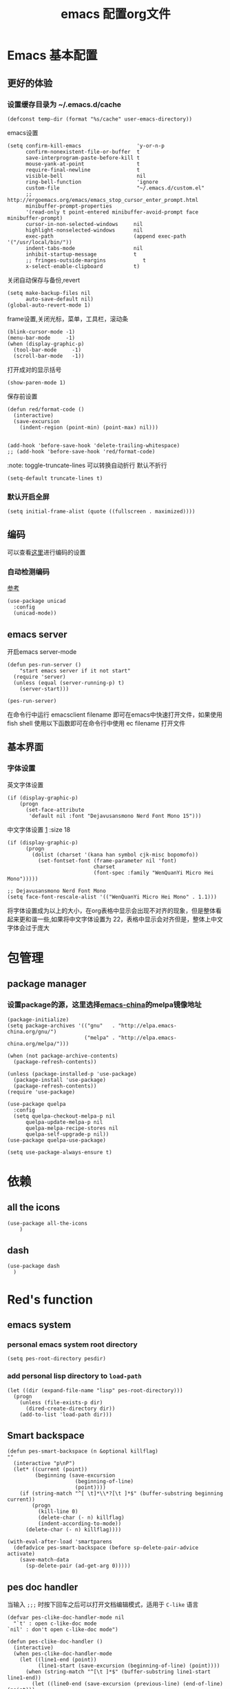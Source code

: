 
#+title: emacs 配置org文件
#+STARTUP: fold
#+STARTUP: hideblocks
#+PROPERTY:    header-args:elisp  :tangle ~/.emacs.d/lisp/dotemacs.el
# interesting ibuffer straight

* Emacs 基本配置
** 更好的体验
*** 设置缓存目录为 ~/.emacs.d/cache
#+begin_src elisp
  (defconst temp-dir (format "%s/cache" user-emacs-directory))
#+end_src
emacs设置
#+begin_src elisp
  (setq confirm-kill-emacs                  'y-or-n-p
        confirm-nonexistent-file-or-buffer  t
        save-interprogram-paste-before-kill t
        mouse-yank-at-point                 t
        require-final-newline               t
        visible-bell                        nil
        ring-bell-function                  'ignore
        custom-file                         "~/.emacs.d/custom.el"
        ;; http://ergoemacs.org/emacs/emacs_stop_cursor_enter_prompt.html
        minibuffer-prompt-properties
        '(read-only t point-entered minibuffer-avoid-prompt face minibuffer-prompt)
        cursor-in-non-selected-windows     nil
        highlight-nonselected-windows      nil
        exec-path                          (append exec-path '("/usr/local/bin/"))
        indent-tabs-mode                   nil
        inhibit-startup-message            t
        ;; fringes-outside-margins            t
        x-select-enable-clipboard          t)
#+end_src
关闭自动保存与备份,revert
#+begin_src elisp
  (setq make-backup-files nil
        auto-save-default nil)
  (global-auto-revert-mode 1)
#+end_src
frame设置,关闭光标，菜单，工具栏，滚动条
#+begin_src elisp
  (blink-cursor-mode -1)
  (menu-bar-mode     -1)
  (when (display-graphic-p)
    (tool-bar-mode     -1)
    (scroll-bar-mode   -1))
#+end_src
打开成对的显示括号
#+begin_src elisp
  (show-paren-mode 1)
#+end_src
保存前设置
#+begin_src elisp
  (defun red/format-code ()
    (interactive)
    (save-excursion
      (indent-region (point-min) (point-max) nil)))


  (add-hook 'before-save-hook 'delete-trailing-whitespace)
  ;; (add-hook 'before-save-hook 'red/format-code)
#+end_src
:note: toggle-truncate-lines 可以转换自动折行 默认不折行
#+begin_src elisp
  (setq-default truncate-lines t)
#+end_src

*** 默认开启全屏
#+begin_src elisp
  (setq initial-frame-alist (quote ((fullscreen . maximized))))
#+end_src

** 编码
可以查看[[https://github.com/hick/emacs-chinese][这里]]进行编码的设置
*** 自动检测编码
[[https://www.cnblogs.com/codeblock/p/4742110.html][参考]]
#+begin_src elisp
  (use-package unicad
    :config
    (unicad-mode))
#+end_src
*** COMMENT unix
#+begin_src elisp
  (unless (string-equal system-type "windows-nt")
    (set-charset-priority 'unicode)
    (setq locale-coding-system   'utf-8)
    (set-terminal-coding-system  'utf-8)
    (set-keyboard-coding-system  'utf-8)
    (set-selection-coding-system 'utf-8)
    (prefer-coding-system        'utf-8)
    (setq default-process-coding-system '(utf-8-unix . utf-8-unix)))
#+end_src

*** COMMENT windows
[[https://www.zhihu.com/question/35148860][中文粘贴乱码解决]]
[[https://blog.csdn.net/weixin_33961829/article/details/94032759][中文路径识别解决]]
#+begin_src elisp
  (when (string-equal system-type "windows-nt")
    ;; 解决 windows 下粘贴乱码
    (set-next-selection-coding-system	'utf-16-le)
    (set-selection-coding-system		'utf-16-le)
    (set-clipboard-coding-system		'utf-16-le)
    ;; 解决 windows 下中文路径无法识别
    (setq file-name-coding-system		'gbk)
    (prefer-coding-system			'gb18030)
    (prefer-coding-system			'utf-8))
#+end_src

** emacs server
开启emacs server-mode
#+begin_src elisp
  (defun pes-run-server ()
      "start emacs server if it not start"
    (require 'server)
    (unless (equal (server-running-p) t)
      (server-start)))

  (pes-run-server)
#+end_src

在命令行中运行 emacsclient filename 即可在emacs中快速打开文件，如果使用fish shell 使用以下函数即可在命令行中使用 ec filename 打开文件

** 基本界面
*** 字体设置
英文字体设置
#+begin_src elisp
  (if (display-graphic-p)
      (progn
        (set-face-attribute
         'default nil :font "Dejavusansmono Nerd Font Mono 15")))
#+end_src
中文字体设置 [[http://baohaojun.github.io/perfect-emacs-chinese-font.html][1]] :size 18
#+begin_src elisp
  (if (display-graphic-p)
        (progn
          (dolist (charset '(kana han symbol cjk-misc bopomofo))
            (set-fontset-font (frame-parameter nil 'font)
                              charset
                              (font-spec :family "WenQuanYi Micro Hei Mono")))))

  ;; Dejavusansmono Nerd Font Mono
  (setq face-font-rescale-alist '(("WenQuanYi Micro Hei Mono" . 1.1)))
#+end_src
将字体设置成为以上的大小，在org表格中显示会出现不对齐的现象，但是整体看起来更和谐一些,如果将中文字体设置为 22，表格中显示会对齐但是，整体上中文字体会过于庞大

*** COMMENT margins
#+begin_src elisp
  (when (display-graphic-p)
    (fringe-mode '(0 . 8)))

  ;; (defun pes-margin-add ()
  ;;   ""
  ;;   (unless (bound-and-true-p linum-mode)
  ;;     (set-window-margins (car (get-buffer-window-list (current-buffer) nil t)) 5)))

  ;; (pes-margin-add)

  ;; (add-hook 'window-configuration-change-hook
  ;;           #'(lambda ()
  ;;               (unless (or (string-match "company-box" (buffer-name))
  ;;                           (string-match "Ilist" (buffer-name))
  ;;                           (if (and (featurep writeroom-mode)
  ;;                                    writeroom-mode)
  ;;                               t)
  ;;                           )
  ;;                 (pes-margin-add))))

  (setq-default left-margin-width 5)
  (set-window-buffer nil (current-buffer))
#+end_src

* 包管理
** COMMENT ca
#+begin_src elisp
  (when (string-equal system-type "windows-nt")
    (setq windows-emacs-install "d:/emacs/")
    (setq ssl-trustfiles (list "ssl/cret.pem"
                               "ssl/openssl.cnf"
                               "ssl/certs/ca-bundle.crt"
                               "ssl/certs/ca-bundle.trust.crt"
                               "etc/pki/ca-trust/extracted/openssl/ca-bundle.trust.crt"
                               "etc/pki/ca-trust/extracted/pem/email-ca-bundle.pem"
                               "etc/pki/ca-trust/extracted/pem/objsign-ca-bundle.pem"
                               "etc/pki/ca-trust/extracted/pem/tls-ca-bundle.pem"))
    (setq gnutls-trustfiles nil)
    (mapc (lambda (crt)
            (add-to-list 'gnutls-trustfiles (concat windows-emacs-install crt)))
          ssl-trustfiles))
#+end_src
** package manager
*** 设置package的源，这里选择[[https://elpa.emacs-china.org][emacs-china]]的melpa镜像地址
#+begin_src elisp
  (package-initialize)
  (setq package-archives '(("gnu"   . "http://elpa.emacs-china.org/gnu/")
                           ("melpa" . "http://elpa.emacs-china.org/melpa/")))

  (when (not package-archive-contents)
    (package-refresh-contents))

  (unless (package-installed-p 'use-package)
    (package-install 'use-package)
    (package-refresh-contents))
  (require 'use-package)

  (use-package quelpa
    :config
    (setq quelpa-checkout-melpa-p nil
        quelpa-update-melpa-p nil
        quelpa-melpa-recipe-stores nil
        quelpa-self-upgrade-p nil))
  (use-package quelpa-use-package)

  (setq use-package-always-ensure t)
#+end_src
*** COMMENT 使用 straight [[https://www.ioiox.com/archives/62.html][1]]
- github...content 无法访问
  修改 host 文件
  linux: /etc/host
  windows: C:\Windows\System32\drivers\etc\hosts

  添加 199.232.4.133 raw.githubusercontent.com
#+begin_src elisp
  (defvar bootstrap-version)
  (let ((bootstrap-file
	 (expand-file-name "straight/repos/straight.el/bootstrap.el" user-emacs-directory))
	(bootstrap-version 5))
    (unless (file-exists-p bootstrap-file)
      (with-current-buffer
	  (url-retrieve-synchronously
	   "https://raw.githubusercontent.com/raxod502/straight.el/develop/install.el"
	   'silent 'inhibit-cookies)
	(goto-char (point-max))
	(eval-print-last-sexp)))
    (load bootstrap-file nil 'nomessage))

  (straight-use-package 'el-patch)

  (straight-use-package 'use-package)

  (setq straight-vc-git-default-clone-depth 1
	straight-enable-use-package-integration nil)
	;; package-enable-at-startup n)
#+end_src

* 依赖
** all the icons
#+begin_src elisp
  (use-package all-the-icons
      )
#+end_src
** dash
#+BEGIN_SRC elisp
  (use-package dash
    )
#+END_SRC

* Red's function
** emacs system
*** personal emacs system root directory
#+begin_src elisp :var pesdir=(file-name-directory (buffer-file-name))
  (setq pes-root-directory pesdir)
#+end_src

*** add personal lisp directory to =load-path=
#+begin_src elisp
  (let ((dir (expand-file-name "lisp" pes-root-directory)))
    (progn
      (unless (file-exists-p dir)
        (dired-create-directory dir))
      (add-to-list 'load-path dir)))
#+end_src

** Smart backspace
#+begin_src elisp
  (defun pes-smart-backspace (n &optional killflag)
  ""
    (interactive "p\nP")
    (let* ((current (point))
           (beginning (save-excursion
                        (beginning-of-line)
                        (point))))
      (if (string-match "^[ \t]*\\*?[\t ]*$" (buffer-substring beginning current))
          (progn
            (kill-line 0)
            (delete-char (- n) killflag)
            (indent-according-to-mode))
        (delete-char (- n) killflag))))

  (with-eval-after-load 'smartparens
    (defadvice pes-smart-backspace (before sp-delete-pair-advice activate)
      (save-match-data
        (sp-delete-pair (ad-get-arg 0)))))
#+end_src

** pes doc handler

当输入 =;;;= 时按下回车之后可以打开文档编辑模式，适用于 =C-like= 语言
#+begin_src elisp
  (defvar pes-clike-doc-handler-mode nil
    "`t' : open c-like-doc mode
  `nil' : don't open c-like-doc mode")

  (defun pes-clike-doc-handler ()
    (interactive)
    (when pes-clike-doc-handler-mode
      (let ((line1-end (point))
            (line1-start (save-excursion (beginning-of-line) (point))))
        (when (string-match "^[\t ]*$" (buffer-substring line1-start line1-end))
          (let ((line0-end (save-excursion (previous-line) (end-of-line) (point)))
                (line0-start (save-excursion (previous-line) (beginning-of-line) (point)))
                (line2-end (save-excursion (next-line) (end-of-line) (point)))
                (line2-start (save-excursion (next-line) (beginning-of-line) (point))))
            (when (and
                   (string-match "^[\t ]*/?\\*" (buffer-substring line0-start line0-end))
                   (string-match "^[\t ]*\\**/?" (buffer-substring line2-start line2-end)))
              (insert "* ")
              (indent-according-to-mode)))))))

  (add-hook 'post-self-insert-hook #'pes-clike-doc-handler)
#+end_src

** pes css handler

自动添加分隔符，在 =CSS-mode=

#+begin_src elisp
  (defvar pes-css-after-ccfh-switch nil
    "doc string")

  (defconst pes-css-att-line-regex "^[0-9 \ta-zA-Z\\-]*:[0-9 \ta-zA-Z\\-]*$"
    "css attribute line regular expression after ret")

  (defconst pes-css-newline-regex "^[ \t]*;$"
    "css new line regex")

  (defun pes-search-get-point (func char-string &optional switch)
    "use `fun' to search `char-string' ,
  `func': `search-backward' or `search-forward'
  return the char-string point if `point' change
  return nil if `point' not change or search faile"
    (let* ((point-init (point))
           (point-char (save-excursion (apply func (list char-string nil t 1))
                                       (point)))
           (point-l (if (or (not (equal point-init point-char)) switch) point-char nil)))
      point-l))

  (defun pes-css-add-end-mark()
    "add `;' when insert `:' in css mode"
    (when pes-css-after-ccfh-switch
      (let* ((line-begin (save-excursion (beginning-of-line) (point)))
             (line-end (save-excursion (end-of-line) (point)))
             (delimiter-backward-} (pes-search-get-point #'search-backward "}"))
             (delimiter-backward-{ (pes-search-get-point #'search-backward "{"))
             (delimiter-forward-} (pes-search-get-point #'search-forward "}"))
             (delimiter-forward-{ (pes-search-get-point #'search-forward "{"))
             (result (cond
                      ((or
                        ;; condition 1: { | }
                        (and (not delimiter-backward-}) (not delimiter-forward-{)
                             delimiter-backward-{ delimiter-forward-}
                             (> delimiter-forward-} delimiter-backward-{))
                        ;; condition 2: } { | }
                        (and (not delimiter-forward-{)
                             delimiter-backward-} delimiter-backward-{ delimiter-forward-}
                             (> delimiter-backward-{ delimiter-backward-})
                             (> delimiter-forward-} delimiter-backward-{))
                        ;; condition 3: { | } {
                        (and (not delimiter-backward-})
                             delimiter-backward-{ delimiter-forward-} delimiter-forward-{
                             (> delimiter-forward-} delimiter-backward-{)
                             (> delimiter-forward-{ delimiter-forward-}))
                        ;; condition 4: } { | } {
                        (and delimiter-backward-{ delimiter-backward-}
                             delimiter-forward-{ delimiter-forward-}
                             (> delimiter-backward-{ delimiter-backward-})
                             (> delimiter-forward-} delimiter-backward-{)
                             (> delimiter-forward-{ delimiter-forward-})))
                       t)
                      (t nil))))
        (when (and result
                   (string-match pes-css-att-line-regex
                                 (buffer-substring line-begin line-end)))
          (insert ";")
          (backward-char)))))

  (defun pes-css-after-ret ()
    "start point `:|;'
  normal after ret `:\n;' in two line;
  after this function `:;\n'"
    (when pes-css-after-ccfh-switch
      ;;bk: back lo:local l: line s:start e:end m:match
      (let* ((bk-l-s (save-excursion (previous-line) (beginning-of-line) (point)))
             (bk-l-e (save-excursion (previous-line) (end-of-line) (point)))
             (lo-l-s (save-excursion (beginning-of-line) (point)))
             (lo-l-e (save-excursion (end-of-line) (point)))
             (bk-l-ma (string-match pes-css-att-line-regex
                                    (buffer-substring bk-l-s bk-l-e)))
             (lo-l-ma (string-match pes-css-newline-regex
                                    (buffer-substring lo-l-s lo-l-e))))
        (when (and bk-l-ma lo-l-ma)
          (pes-smart-backspace 1)
          (end-of-line)
          (newline)
          (indent-according-to-mode)))))

  (defun pes-css-insert-handler ()
    ""
    (interactive)
    (pes-css-add-end-mark)
    (pes-css-after-ret))

  (add-hook 'post-self-insert-hook #'pes-css-insert-handler)
#+end_src

** pes handler config
#+begin_src elisp
  (defun pes-add-clike-doc-handler (mode)
    ""
    (add-hook mode
              #'(lambda ()
                  (set (make-local-variable 'pes-clike-doc-handler-mode) t))))

  (with-eval-after-load 'cc-mode
    (pes-add-clike-doc-handler 'c-mode-hook))

  (with-eval-after-load 'css-mode
    (pes-add-clike-doc-handler 'css-mode-hook))

  (with-eval-after-load 'js
    (pes-add-clike-doc-handler 'js-mode-hook))


#+end_src

** pes mode line icon
#+BEGIN_SRC elisp
  ;; (mapc #'(lambda (x)
  ;;           (message x))
  ;;       load-path)
  ;; (require 'dash nil t)

  (defvar pes-mode-line-icon-atts
    '((emacs-lisp-mode . (:height .7 :v-adjust .01))
      (lisp-interaction-mode . (:height .8))
      (c-mode . (:height .9 :v-adjust .02))
      (js-mode . (:height .9 :v-adjust .02))
      (web-mode . (:height .9 :v-adjust .02))
      (css-mode . (:height .9 :v-adjust .02))
      (ruby-mode . (:height .9))
      (org-mode . (:height .8 :v-adjust .01))
      (special-mode . (:height 0.8 :v-adjust .01))
      (help-mode . (:height 0.9 :v-adjust 0.1))
      (messages-buffer-mode . (:height 0.7 :v-adjust .01))
      (inferior-emacs-lisp-mode . (:height .9 :v-adjust .01))
      (fundamental-mode . (:height .8))))

  (defvar pes-mode-line-icon-ignore
    '(help-mode messages-buffer-mode Custom-mode org-agenda-mode ibuffer-mode dired-mode))

  (defun pes-mode-line-icon-get-attrs-by-mode ()
    (let* ((mode major-mode))
      (cdr (assoc mode pes-mode-line-icon-atts))))

  (defun pes-mode-line-icon-ignore-p ()
    (let ((sta (member major-mode pes-mode-line-icon-ignore)))
      (if sta
          t
        nil)))

  ;; (defun pes-mode-line-icon-get-icon ()
  ;;   (if (not (pes-mode-line-icon-ignore-p))
  ;;       (let* ((attributes (pes-mode-line-icon-get-attrs-by-mode))
  ;;              (attributes-f (cons (file-name-nondirectory (buffer-name))
  ;;                                  attributes))
  ;;              (attributes-m (cons major-mode attributes)))
  ;;         (if (and (buffer-file-name)
  ;;                  (all-the-icons-auto-mode-match?))
  ;;             (apply #'all-the-icons-icon-for-file
  ;;                    attributes-f)
  ;;           (apply #'all-the-icons-icon-for-mode
  ;;                  attributes-m)))
  ;;     (format "")))

  (defun pes-mode-line-icon-get-icon ()
    (if (not (pes-mode-line-icon-ignore-p))
        (let* ((attributes (pes-mode-line-icon-get-attrs-by-mode))
               (attributes-m (cons major-mode attributes)))
          (apply #'all-the-icons-icon-for-mode
                 attributes-m))
      (format "")))
#+END_SRC
** pes window windows exchange left <-> right
#+BEGIN_SRC elisp
  (require 'windmove)

  (defun pes-exchange-windows ()
    "Swap the current buffer and the buffer on the right of the split.
  If there is no split, ie now window on the right of the current
  one, an error is signaled."
    (interactive)
    (let* ((other-win-p (or (windmove-find-other-window 'right)
                            (windmove-find-other-window 'left)))
           (other-win
            (if (null other-win-p)
                nil
              (windmove-find-other-window
               (if (eq
                    (window-buffer (windmove-find-other-window 'right))
                    (window-buffer))
                   'left
                 'right))))
           (buf-this-buf (window-buffer (selected-window))))
      (if (null other-win)
          (error "No window split")
        (set-window-buffer (selected-window) (window-buffer other-win))
        (set-window-buffer other-win buf-this-buf)
        (select-window (selected-window)))))

  (global-set-key (kbd "C-x x") 'pes-exchange-windows)
#+END_SRC

** COMMENT Smart enter
作用于 c-like 代码中的函数
对成对的大括号，回车后自动增加新的一行并且缩进
#+begin_src elisp

  (defun pes-char-to-string (ch)
    (when (not (null ch))
      (char-to-string ch)))

  (defun pes-smart-enter (&optional arg interactive)
    (interactive "*P\np")
    (let ((point-b (pes-char-to-string (char-before (point))))
          (point-a (pes-char-to-string (char-after (point)))))
      (newline arg interactive)
      ;; (indent-according-to-mode)
      (when (and (string-equal point-b "{")
                 (string-equal point-a "}"))
        (search-backward "{")
        (end-of-line)
        (newline arg interactive)
        (indent-according-to-mode)
        )))
#+end_src

** read only mode                                                :bulid:in:
在浏览 =package 文件时= 打开 =view-mode=
just a library
#+begin_src elisp
  (defvar pes-autoro-path-regexp
    nil
    "打开只读模式文件路径或文件名的 regexp")

  (defun pes-autoro-filename-match (matcher)
    " `match' 是否在 `pes-autoro-path-regexp' 包含的范围"
    (when (and matcher
               pes-autoro-path-regexp
               (listp pes-autoro-path-regexp))
      (catch 'result
        (mapcar (lambda (element)
                  (let ((regexp element))
                    (when (string-match-p regexp matcher)
                      (throw 'result t))))
                pes-autoro-path-regexp)
        nil)
      ))

  (defun pes-autoro-func ()
    "自动打开 `read-only-mode' 的函数
  如果打开文件全部路径可以被 `pes-autoro-path-regexp' 匹配则打开 `read-only-mode'"
    (when (pes-autoro-filename-match buffer-file-name)
      (view-mode t)))
#+end_src

conf
#+begin_src elisp
  (setq pes-autoro-path-regexp
        '("elpa/"
          "share/emacs/"))
  (add-hook 'after-init-hook #'(lambda ()
                                 (add-hook 'find-file-hook #'pes-autoro-func)))

#+end_src

* view
** 主题设置
*** zenburn theme
#+begin_src elisp
  (use-package zenburn-theme

    :config
    ;;(setq zenburn-use-variable-pitch t)
    (setq zenburn-scale-org-headlines t)
    (setq zenburn-scale-outline-headlines t)
    (load-theme 'zenburn t))
#+end_src
*** COMMENT gruvbox theme
#+begin_src elisp
  (use-package gruvbox-theme
    :config
    (load-theme 'gruvbox-light-hard t))
#+end_src

** mode line
*** default modeline
#+begin_src elisp
  (defface mode-lien-default-face
    '((((class color) (background light)) :foreground "light gray")
      (((class color) (background  dark)) :foreground "dim gray"))
    "Face for secondary part in eshell git prompt theme `multiline`. e.g. separator, horizontal line, date."
    :group 'modeline-faces)

  (defun pes-set-mode-line-format ()
    (setq-default mode-line-format
                  (list "%e"
                        mode-line-frame-identification
                        ;; mode-line-buffer-identification
                        ;; mode-line-icon
                        ;; '(:eval (when (display-graphic-p)
                        ;;           (propertize (pes-mode-line-icon-get-icon))))

                        ;; buffer-name
                        ;; '(:eval (propertize "%b" 'face '((:foreground "#F09027" :weight bold))))
                        (propertize "%b" 'face '((:foreground "#F09027" :weight bold)))
                        ;;mode-line-position
                        ;; ((:propertize mode-line-percent-position )
                        ;;  (line-number-mode)) "dim gray"
                        ;; (propertize "%p" 'face `((:foreground ,(face-attribute 'highlight :background))))
                        (propertize " | " 'face 'mode-lien-default-face)
                        (propertize "%p" 'face 'mode-lien-default-face)
                        (propertize " | " 'face 'mode-lien-default-face)
                        (propertize "%l" 'face 'mode-lien-default-face)
                        " "
                        ;; '(vc-mode vc-mode)
                        '(:eval (let ((branch (when vc-mode
                                                (mapconcat 'concat (cdr (split-string vc-mode "[:-]")) "-"))))
                                  (when branch
                                    (concat (propertize "| " 'face 'mode-lien-default-face)
                                            branch
                                            " "))
                                  ))

                        '(:eval (let* ((sum 0)
                                       (sum (if (buffer-modified-p) (+ sum 1) sum))
                                       (sum (if buffer-read-only (+ sum 2) sum))
                                       (bms (propertize "Mod"
                                                        'face '((:inherit font-lock-warning-face
                                                                          :box (:line-width -1 :style released-button)))))
                                       (brs (propertize "RO"
                                                        'face '((:inherit font-lock-warning-face
                                                                          :box (:line-width 1 :style pressed-button))))))
                                  (cond
                                   ((= sum 1) (concat " [" bms "] "))
                                   ((= sum 2) (concat " [" brs "] "))
                                   ((= sum 3) (concat " [" bms "," brs "] "))
                                   (t ""))))
                        ;; mode-line-misc-info
                        )))
#+end_src

*** mini-modeline
#+begin_src elisp
  (use-package mini-modeline
    :quelpa (mini-modeline :repo "kiennq/emacs-mini-modeline" :fetcher github)
    :config
    (pes-set-mode-line-format)
    (setq mini-modeline-right-padding 1)
    (setq-default mini-modeline-r-format (pes-set-mode-line-format))
    ;; (setq mini-modeline-display-gui-line nil)
    ;; http://ergoemacs.org/emacs/elisp_define_face.html
    (face-spec-set
     'mini-modeline-mode-line
     ;; the value of below equal `mini-modeline-mode-line-inactive'
     '((((background light))
        :background "#dddddd" :height 0.1 :box nil)
       (t
        :background "#333333" :height 0.1 :box nil))
     'face-defface-spec)
    (mini-modeline-mode t))
#+end_src

** dimmer
#+begin_src elisp
  (use-package dimmer

    :config
    (dimmer-configure-which-key)
    (dimmer-configure-posframe)
    (dimmer-configure-org)
    (dimmer-configure-magit)
    (setq dimmer-fraction 0.5)
    (dimmer-mode t))
#+end_src

* 全局 packages 配置
*** 快捷键
| keyboard | command                |
|----------+------------------------|
| C-c g    | avy-goto-word-1        |
| C-=      | expand refion          |
| C-M-j    | output just you input  |
| C-c C-s  | mc/edit-line           |
| C->      | mc/mark-next-like-this |
| C->      | mc/previous-like-this  |
| C-c C->  | mc/mark-all-like-this  |
| C-q C-l  | page line              |
** avy
在org-mode 中有冲突
#+begin_src elisp
  (use-package avy

    :bind
    ("C-c g" . avy-goto-word-1))
#+end_src

** expand-refion
#+BEGIN_SRC elisp
  (use-package expand-region

    :bind
    ("C-=" . er/expand-region))
#+END_SRC

** multiple-cursors
在org-mode 中有冲突
#+BEGIN_SRC elisp
  (use-package multiple-cursors

    :bind
    ("C-c C-s" . mc/edit-lines)
    ("C->" . mc/mark-next-like-this)
    ("C-<" . mc/mark-previous-like-this)
    ("C-c C->" . mc/mark-all-like-this))
#+END_SRC

** package-break-lines
在help文档中看起来还不错
#+BEGIN_SRC elisp
  (use-package page-break-lines

    :config
    (global-page-break-lines-mode))
#+END_SRC

** recentf
#+BEGIN_SRC elisp
  (use-package recentf
    :config
    (setq recentf-exclude '("bookmarks"))
    (setq recentf-save-file (recentf-expand-file-name "~/.emacs.d/private/cache/recentf"))
    (recentf-mode 1))
#+END_SRC

** undo-tree
#+BEGIN_SRC elisp
  (use-package undo-tree

    :config
    ;; Remember undo history
    (setq
     undo-tree-auto-save-history nil
     undo-tree-history-directory-alist `(("." . ,(concat temp-dir "/undo/"))))
    (global-undo-tree-mode 1))
#+END_SRC

** comment-dwim-2
|-----+----------------|
| =M-;= | toggle comment |
|-----+----------------|
#+BEGIN_SRC elisp
  (use-package comment-dwim-2

    :config
    (global-set-key (kbd "M-;") 'comment-dwim-2)
    (setq cd2/region-command 'cd2/comment-or-uncomment-region)
    (setq comment-style 'multi-line))
#+END_SRC

** color-identifiers-mode
#+begin_src elisp
  (use-package color-identifiers-mode

    :config
    (add-hook 'after-init-hook #'color-identifiers-mode))
#+end_src

** youdao
#+begin_src elisp
  (use-package youdao-dictionary

    :config
    (global-set-key (kbd "C-c y") 'youdao-dictionary-search-at-point-tooltip))
#+end_src

** writeroom-mode
#+begin_src elisp
  (use-package writeroom-mode
    :config
    (setq writeroom-fullscreen-effect 'maximized)
    (setq writeroom-major-modes '(org-mode))
    )
#+end_src

** smartparens
#+BEGIN_SRC elisp
  (use-package smartparens

    :config
    (smartparens-global-mode t)
    (require 'smartparens-config))

  (sp-with-modes '(js-mode css-mode c-mode c++-mode csharp-mode)
    (sp-local-pair "{" nil :post-handlers '(("||\n[i]" "RET")))
    (sp-local-pair "/**" "*/" :post-handlers '((" | " "SPC")
                                               ("||[i]\n[i]" "RET"))))
#+END_SRC

** beacon
#+begin_src elisp
  (use-package beacon

    :init
    (setq beacon-color "#663333")
    :config
    (beacon-mode 1))
#+end_src
** imenu
#+begin_src elisp
  (use-package imenu-list

    :bind (("C-'" . imenu-list-smart-toggle))
    :config (setq imenu-list-auto-resize t
                  imenu-list-focus-after-activation t
                  imenu-list-after-jump-hook nil
                  imenu-list-focus-after-activation t))
#+end_src
** rainbow delimiter
#+begin_src elisp
  (use-package rainbow-delimiters

    :hook (emacs-lisp-mode . rainbow-delimiters-mode))
#+end_src

** ibuffer
#+begin_src elisp
  (use-package ibuffer
    :bind
    ("C-x C-b" . ibuffer)
    :config
    (setq ibuffer-saved-filter-groups
          '(("default"
             ("FU file" (or (mode . org-mode)
                          (mode . emacs-lisp-mode)))
             ("Emacs file" (or (name . "\*scratch\*")
                               (name . "^\\*Messages\\*$")))
             ("Directory" (mode . dired-mode))
             ("Programm file" (or (mode . c-mode)
                                  (mode . c++-mode)
                                  (mode . java-mode)
                                  (mode . csharp-mode)))
             ("Web file" (or (mode . web-mode)
                             (mode . html-mode)
                             (mode . js-mode)
                             (mode . css-mode)
                             (mode . scss-mode)))
             ("Conf file" (filename . "dotfile"))
             ("Elpa package" (filename . "elpa")))))
    (add-hook 'ibuffer-mode-hook
              #'(lambda ()
                  (ibuffer-auto-mode 1)
                  (ibuffer-switch-to-saved-filter-groups "default")))
    (setq ibuffer-show-empty-filter-groups nil)
    (setq ibuffer-expert t))
#+end_src

* 结构管理
** ivy [[https://ladicle.com/post/config/#ivy][1]]
#+BEGIN_SRC elisp
  (use-package ivy

    :bind
    (("C-x s" . swiper)
     ("C-x C-r" . ivy-resume)
     :map read-expression-map
     ("C-r" . counsel-expression-history))
    :preface
    (defface ivy-current-match-c
      `((((class color) (background light))
         :extend t :height 200 :box (:line-width -1 :style released-button))
        (((class color) (background dark))
         :extend t :height 200 :box (:line-width -1 :style released-button)))
      "Face used by Ivy for highlighting the current match.")

    (defun ivy-format-function-pretty (cands)
      "Transform CANDS into a string for minibuffer."
      (ivy--format-function-generic
       (lambda (str)
         (concat
          "->"
          " "
          (ivy--add-face str 'ivy-current-match-c)))
       (lambda (str)
         (concat "    " str))
       cands
       "\n"))
    :config
    (ivy-mode 1)
    ;;  (setq ivy-use-virtual-buffers t)
    (define-key read-expression-map (kbd "C-r") 'counsel-expression-history)
    (setq ivy-count-format "")
    (setq ivy-height 20)
    (setq ivy-format-functions-alist '((t . ivy-format-function-pretty))))
#+END_SRC

** COMMENT ivy-posframe
#+begin_src elisp
  (use-package ivy-posframe

    :config
    (setq ivy-posframe-display-functions-alist
          '((swiper          . nil)
            (complete-symbol . ivy-posframe-display-at-point)
            (counsel-M-x     . ivy-posframe-display-at-frame-top-center)
            (t               . ivy-posframe-display-at-frame-top-center)
            (counsel-ag      . nil)))
    (ivy-posframe-mode 1))
#+end_src

** smex
#+BEGIN_SRC elisp
  (use-package smex
    )
#+END_SRC

** which-key
#+BEGIN_SRC elisp
  (use-package which-key

    :config
    (which-key-mode))
#+END_SRC

** counsel
#+BEGIN_SRC elisp
  (use-package counsel

    :bind
    (("M-x" . counsel-M-x)
     ("C-x C-f" . counsel-find-file)
     ("C-x c k" . counsel-yank-pop)
     ("C-x c r" . counsel-recentf)))
#+END_SRC
if you want use =counsel-ag=,you need to install it in your computer
#+begin_src sh :dir "/sudo::"
  sudo pacman -S the_silver_searcher
#+end_src

在 windows 下还是使用 =counsel-rg=,ag 编码问题解决不了，rg[[https://emacs-china.org/t/counsel-rg-win10/12474/10][参考]]
#+begin_src elisp
  (add-to-list 'process-coding-system-alist '("rg" utf-8 . gbk))
#+end_src

** COMMENT dired +
#+BEGIN_SRC elisp
  (use-package dired+
    :straight (:host github :repo "emacsmirror/dired-plus"))
#+END_SRC

* 项目管理
*** 快捷键
| C-x g p  | magit-push               |
| C-x g x  | magit-checkout           |
| C-x g s  | magit-status             |
| C-x g u  | magit-pull               |
| C-x g e  | magit-ediff              |
| C-x g r  | magit-rebase-interactive |
** magit,magit-popup
#+BEGIN_SRC elisp
  (use-package magit
    :preface
    (defun wsl-get-dir-from-win-style (dir)
      (let* ((base (split-string dir ":"))
             (header-nt (car base))
             (header-wsl (when header-nt
                           (concat "/mnt/" header-nt)))
             (path (concat header-wsl
                           (car (cdr base)))))
        path))

    (defun wsl-magit-directory (prompt &rest args)
      (let ((dir (apply #'read-directory-name (cons prompt args))))
        (wsl-get-dir-from-win-style dir)))
    :config
    (setq magit-completing-read-function 'ivy-completing-read)
    ;;(setq magit-worktree-read-directory-name-function #'wsl-magit-directory)
    :bind
    ;; Magic
    ("C-x g s" . magit-status)
    ("C-x g x" . magit-checkout)
    ("C-x g c" . magit-commit)
    ("C-x g p" . magit-push)
    ("C-x g u" . magit-pull)
    ("C-x g e" . magit-ediff-resolve)
    ("C-x g r" . magit-rebase-interactive))

  ;; (use-package magit-popup
  ;;   )
#+END_SRC

** projectile
#+BEGIN_SRC elisp
  (use-package projectile
    :config
    (define-key projectile-mode-map (kbd "C-c p") 'projectile-command-map)
    (setq projectile-completion-system 'ivy)
    (projectile-mode +1))

  (with-eval-after-load 'projectile
    (projectile-register-project-type 'csharp-console '("obj/project.assets.json")
                                      :compile "dotnet buile"
                                      :test "dotnet run"
                                      :run "dotnet run"))
#+END_SRC

** counsel-projectile
#+BEGIN_SRC elisp
  (use-package counsel-projectile

    :config
    (counsel-projectile-mode))
#+END_SRC

* 个性化全局包
** linum 行号显示
#+begin_src elisp
  (use-package hlinum

    :config
    (hlinum-activate))

  (use-package linum

    :config
    (setq linum-format " %3d "))
#+end_src

** COMMENT fill-column-indicator
#+begin_src elisp
  (use-package fill-column-indicator
    )
#+end_src
*** emacs lisp
#+begin_src elisp
  (add-hook 'emacs-lisp-mode-hook
            (lambda ()
              (set (make-local-variable 'fci-rule-column) 80)
              (fci-mode)))
#+end_src

** lsp
*** lsp mode
#+begin_src elisp
  (use-package lsp-mode

    :hook ((ruby-mode . lsp-deferred)
           (lsp-mode . lsp-enable-which-key-integration))
           ;; (js-mode . lsp-deferred))
    :commands (lsp lsp-deferred)
    :bind (:map lsp-mode-map
                ("C-S-SPC" . set-mark-command))
    :init
    (setq lsp-keymap-prefix "C-x e")
    (setq read-process-output-max (* 1024 1024))
    (setq lsp-auto-guess-root nil      ; Detect project root
          lsp-keep-workspace-alive nil ; Auto-kill LSP server
          lsp-enable-indentation nil
          lsp-enable-on-type-formatting nil
          lsp-prefer-capf t))

  ;; (use-package lsp-ui
  ;;   :commands lsp-ui-mode
  ;;   :config
  ;;   (define-key lsp-ui-mode-map [remap xref-find-definitions] #'lsp-ui-peek-find-definitions)
  ;;   (define-key lsp-ui-mode-map [remap xref-find-references] #'lsp-ui-peek-find-references))
#+end_src

*** ccls
#+begin_src elisp
  (use-package ccls

    :hook ((c-mode c++-mode objc-mode cuda-mode) .
           (lambda ()
             (require 'ccls)
             (lsp))))

  (setq ccls-executable "d:/ccls/ccls/Release/ccls.exe")

  (setq ccls-initialization-options '(:index (:comments 2) :completion (:detailedLabel t)))

  (setq ccls-sem-highlight-method 'font-lock)
  ;; alternatively, (setq ccls-sem-highlight-method 'overlay)

  ;; For rainbow semantic highlighting
  (ccls-use-default-rainbow-sem-highlight)

  (face-spec-set 'ccls-sem-member-face
                 '((t :slant normal))
                 'face-defface-spec)
#+end_src

** company
#+BEGIN_SRC elisp
  (use-package company

    :bind
    (:map company-active-map
          ("C-n" . company-select-next)
          ("C-p" . company-select-previous))
    :hook
    (after-init . global-company-mode)
    :config
    (setq company-idle-delay            0.01
          company-minimum-prefix-length 2))

  (with-eval-after-load 'org
    (add-hook 'org-mode-hook #'(lambda ()
                                 (company-mode -1))))
#+END_SRC
*** comapny backend
**** base company backends
#+begin_src elisp
  (require 'company-files)
  (require 'company-keywords)
  (require 'company-clang)
#+end_src

**** company lsp
#+begin_src elisp
  (use-package company-lsp

    :requires company
    :commands company-lsp
    :config
    (setq company-lsp-async t)
    (add-to-list 'company-lsp-filter-candidates '(gopls . nil)))

  (setq lsp-prefer-capf t)
#+end_src

**** COMMENT company-yas
Enable yasnippet for all backends
#+begin_src elisp
  (defvar company-mode/enable-yas t "Enable yasnippet for all backends.")
#+end_src
add yasnippet backend to yasnippet
#+begin_src elisp
  (defun company-mode/backend-with-yas (backend)
    (if (or (not company-mode/enable-yas) (and (listp backend)    (member 'company-yasnippet backend)))
        backend
      (append (if (consp backend) backend (list backend))
          '(:with company-yasnippet))))

  ;; (setq company-backends (mapcar #'company-mode/backend-with-yas company-backends))
#+end_src

*** company frontend
**** COMMENT company box
此包有太多bug,仅收藏待观察 参考 [[https://github.com/seagle0128/.emacs.d/blob/master/lisp/init-company.el#L76][1]]
#+begin_src elisp
  ;; (use-package company-box
  ;;   :config
  ;;   (require 'subr-x)
  ;;   (add-hook 'emacs-lisp-mode-hook #'company-box-mode)
  ;;   (setq company-box-backends-colors nil
  ;;         company-box-max-candidates 50
  ;;         company-box-icons-yasnippet (all-the-icons-material "short_text" :height 0.8 :face 'all-the-icons-green)
  ;;         company-box-icons-unknown (all-the-icons-material "find_in_page" :height 0.8 :face 'all-the-icons-purple)
  ;;         company-box-icons-elisp
  ;;         (list (all-the-icons-material "functions"                  :height 0.8 :face 'all-the-icons-red)
  ;;               (all-the-icons-material "check_circle"               :height 0.8 :face 'all-the-icons-blue))))
  (use-package all-the-icons
     )

  (setq centaur-icon t)
  (require 'subr-x)

  (use-package company-box

    :hook (company-mode . company-box-mode)
    :init (setq company-box-enable-icon t
                company-box-backends-colors nil
                company-box-show-single-candidate t
                company-box-max-candidates 50
                company-box-doc-delay 0.5)
    :config
    (defun icons-displayable-p ()
    "Return non-nil if `all-the-icons' is displayable."
    (and centaur-icon
         (display-graphic-p)
         (require 'all-the-icons nil t)))

    ;; Highlight `company-common'
    (defun my-company-box--make-line (candidate)
      (-let* (((candidate annotation len-c len-a backend) candidate)
              (color (company-box--get-color backend))
              ((c-color a-color i-color s-color) (company-box--resolve-colors color))
              (icon-string (and company-box--with-icons-p (company-box--add-icon candidate)))
              (candidate-string (concat (propertize (or company-common "") 'face 'company-tooltip-common)
                                        (substring (propertize candidate 'face 'company-box-candidate)
                                                   (length company-common) nil)))
              (align-string (when annotation
                              (concat " " (and company-tooltip-align-annotations
                                               (propertize " " 'display `(space :align-to (- right-fringe ,(or len-a 0) 1)))))))
              (space company-box--space)
              (icon-p company-box-enable-icon)
              (annotation-string (and annotation (propertize annotation 'face 'company-box-annotation)))
              (line (concat (unless (or (and (= space 2) icon-p) (= space 0))
                              (propertize " " 'display `(space :width ,(if (or (= space 1) (not icon-p)) 1 0.75))))
                            (company-box--apply-color icon-string i-color)
                            (company-box--apply-color candidate-string c-color)
                            align-string
                            (company-box--apply-color annotation-string a-color)))
              (len (length line)))
        (add-text-properties 0 len (list 'company-box--len (+ len-c len-a)
                                         'company-box--color s-color)
                             line)
        line))
    (advice-add #'company-box--make-line :override #'my-company-box--make-line)

    ;; Prettify icons
    (defun my-company-box-icons--elisp (candidate)
      (when (derived-mode-p 'emacs-lisp-mode)
        (let ((sym (intern candidate)))
          (cond ((fboundp sym) 'Function)
                ((featurep sym) 'Module)
                ((facep sym) 'Color)
                ((boundp sym) 'Variable)
                ((symbolp sym) 'Text)
                (t . nil)))))
    (advice-add #'company-box-icons--elisp :override #'my-company-box-icons--elisp)

    (when (icons-displayable-p)
      (declare-function all-the-icons-faicon 'all-the-icons)
      (declare-function all-the-icons-material 'all-the-icons)
      (declare-function all-the-icons-octicon 'all-the-icons)
      (setq company-box-icons-all-the-icons
            `((Unknown . ,(all-the-icons-material "find_in_page" :height 0.85 :v-adjust -0.2))
              (Text . ,(all-the-icons-faicon "text-width" :height 0.8 :v-adjust -0.05))
              (Method . ,(all-the-icons-faicon "cube" :height 0.8 :v-adjust -0.05 :face 'all-the-icons-purple))
              (Function . ,(all-the-icons-faicon "cube" :height 0.8 :v-adjust -0.05 :face 'all-the-icons-purple))
              (Constructor . ,(all-the-icons-faicon "cube" :height 0.8 :v-adjust -0.05 :face 'all-the-icons-purple))
              (Field . ,(all-the-icons-octicon "tag" :height 0.8 :v-adjust 0 :face 'all-the-icons-lblue))
              (Variable . ,(all-the-icons-octicon "tag" :height 0.8 :v-adjust 0 :face 'all-the-icons-lblue))
              (Class . ,(all-the-icons-material "settings_input_component" :height 0.85 :v-adjust -0.2 :face 'all-the-icons-orange))
              (Interface . ,(all-the-icons-material "share" :height 0.85 :v-adjust -0.2 :face 'all-the-icons-lblue))
              (Module . ,(all-the-icons-material "view_module" :height 0.85 :v-adjust -0.2 :face 'all-the-icons-lblue))
              (Property . ,(all-the-icons-faicon "wrench" :height 0.8 :v-adjust -0.05))
              (Unit . ,(all-the-icons-material "settings_system_daydream" :height 0.85 :v-adjust -0.2))
              (Value . ,(all-the-icons-material "format_align_right" :height 0.85 :v-adjust -0.2 :face 'all-the-icons-lblue))
              (Enum . ,(all-the-icons-material "storage" :height 0.85 :v-adjust -0.2 :face 'all-the-icons-orange))
              (Keyword . ,(all-the-icons-material "filter_center_focus" :height 0.85 :v-adjust -0.2))
              (Snippet . ,(all-the-icons-material "format_align_center" :height 0.85 :v-adjust -0.2))
              (Color . ,(all-the-icons-material "palette" :height 0.85 :v-adjust -0.2))
              (File . ,(all-the-icons-faicon "file-o" :height 0.85 :v-adjust -0.05))
              (Reference . ,(all-the-icons-material "collections_bookmark" :height 0.85 :v-adjust -0.2))
              (Folder . ,(all-the-icons-faicon "folder-open" :height 0.85 :v-adjust -0.05))
              (EnumMember . ,(all-the-icons-material "format_align_right" :height 0.85 :v-adjust -0.2 :face 'all-the-icons-lblue))
              (Constant . ,(all-the-icons-faicon "square-o" :height 0.85 :v-adjust -0.1))
              (Struct . ,(all-the-icons-material "settings_input_component" :height 0.85 :v-adjust -0.2 :face 'all-the-icons-orange))
              (Event . ,(all-the-icons-octicon "zap" :height 0.8 :v-adjust 0 :face 'all-the-icons-orange))
              (Operator . ,(all-the-icons-material "control_point" :height 0.85 :v-adjust -0.2))
              (TypeParameter . ,(all-the-icons-faicon "arrows" :height 0.8 :v-adjust -0.05))
              (Template . ,(all-the-icons-material "format_align_left" :height 0.85 :v-adjust -0.2)))
            company-box-icons-alist 'company-box-icons-all-the-icons)))

  ;; (set-window- "company-box-frame" 0)

  ;; (set-window-margins WINDOW LEFT-WIDTH &optional RIGHT-WIDTH)
#+end_src

**** COMMENT company posframe
gnome 插件的 bug 原因暂时放弃
#+begin_src elisp
  (use-package company-posframe
    :diminish

    :hook
    (company-mode . company-posframe-mode)
    ;; :config
    ;; (use-package desktop
    ;;   :config
    ;;   (push '(company-posframe-mode . nil)
    ;;        desktop-minor-mode-table))
    )
#+end_src

**** COMMENT company quickhelp
如果使用 company box 讲次包关闭
#+begin_src elisp
  (use-package company-quickhelp

    :hook (company-mode . company-quickhelp-mode)
    :config
    (setq company-quickhelp-max-lines 20))
#+end_src

*** major mode backend
**** elisp backends
#+begin_src elisp
  (add-hook 'emacs-lisp-mode-hook
            (lambda ()
              (set (make-local-variable 'company-backends)
                   '(company-elisp company-files (company-keywords company-dabbrev-code)))))
#+end_src

**** cc-mode backends
#+begin_src elisp
  (add-hook 'c-mode-hook
            (lambda ()
              (set (make-local-variable 'company-backends)
                   '(company-clang comapny-files (company-keywords company-dabbrev-code)))
              (use-package company-c-headers

                :config
                (add-to-list 'company-backends 'company-c-headers))))
#+end_src

**** ruby-mode backends
#+begin_src elisp
  (add-hook 'ruby-mode-hook
            (lambda ()
              (set (make-local-variable 'company-backends)
                   '(company-capf company-keywods company-files))
              (push 'company-lsp company-backends)))
#+end_src

**** web-mode backends
#+begin_src elisp
  (require 'company-css)
  (use-package company-web
    )

  (add-hook 'web-mode-hook
            (lambda ()
              (set (make-local-variable 'company-backends)
                   '((company-css :with company-yasnippet) (company-web-html :with company-yasnippet) company-files company-dabbrev-code))))


  (add-hook 'css-mode-hook
            (lambda ()
              (set (make-local-variable 'company-backends)
                   '(company-css company-dabbrev-code))))
#+end_src

**** cmake-mode backends
#+begin_src elisp
  (require 'company-cmake)
  (add-hook 'cmake-mode-hook
            (lambda ()
              (set (make-local-variable 'company-backends)
                   '(company-cmake company-files company-yasnippet))))
#+end_src

**** js-mode backends
#+begin_src elisp
  ;; (use-package tide
  ;;   :after (company js)
  ;;   :config
    (add-hook 'js-mode-hook #'(lambda()
                                (set (make-local-variable 'company-backends)
                                     '(company-tide (company-files :width company-yasnippet) (company-keywords company-dabbrev-code)))

                                (setq comment-start "/*"
                                      comment-end "*/")))
#+end_src

** yasnippet
#+BEGIN_SRC elisp
  (use-package yasnippet

    :config
    (setq yas-snippet-dirs (cons (concat pes-root-directory "snippets") nil))
    (yas-global-mode 1)
    ;; (use-package yasnippet-snippets)
    )
#+END_SRC
*** COMMENT company for yasnippet
look [[https://www.reddit.com/r/emacs/comments/3r9fic/best_practicestip_for_companymode_andor_yasnippet/][here]] for idea

Enable yasnippet for all backends
#+begin_src elisp
  (defvar company-mode/enable-yas t "Enable yasnippet for all backends.")
#+end_src
add yasnippet backend to yasnippet
#+begin_src elisp
  (defun company-mode/backend-with-yas (backend)
    (if (or (not company-mode/enable-yas) (and (listp backend)    (member 'company-yasnippet backend)))
        backend
      (append (if (consp backend) backend (list backend))
          '(:with company-yasnippet))))

  (setq company-backends (mapcar #'company-mode/backend-with-yas company-backends))
#+end_src

** COMMENT flycheck
#+BEGIN_SRC elisp
  (use-package flycheck
     )
#+END_SRC
*** elisp mode
#+begin_src elisp
  (add-hook 'emacs-lisp-mode-hook #'flycheck-mode)
#+end_src

** abbrev
#+begin_src elisp

  (define-abbrev-table 'js-doc-table
    '(("acst" "@constructor")
      ("aprm" "@param")
      ("aabs" "@abstract")
      ("amd" "@module")
      ("aetn" "@external")
      ("aevt" "@aevt")
      ("al" "@link")
      ("atp" "@type")
      ("ansp" "@namespace")
      ("art" "@return")
      ("afunc" "@function")
      ("acb" "@callback")
      ("aau" "@author")
      ("atd" "@todo")))

  (when (boundp 'js-mode-abbrev-table)
    (clear-abbrev-table js-mode-abbrev-table))

  (define-abbrev-table 'js-mode-abbrev-table nil
    "abbrev tables for js mode"
    :parents (list js-doc-table))

  (set-default 'abbrev-mode t)

  (setq save-abbrevs nil)
#+end_src

* wallhaven
#+begin_src elisp
  (require 'wallhaven)
#+end_src

* major 配置
** org mode

[[https://github.crookster.org/switching-to-straight.el-from-emacs-26-builtin-package.el/][1]] [[http://jonathanj.in/dotemacs/][2]]
*** directory config
#+BEGIN_SRC elisp
  (defvar local-todo-file "e:/github/todo/todo.org"
    "保存每天的待办事项的文件")

  (defvar local-org-directory "e:/OneDrive/org"
    "同步的目录，使用网盘进行同步")

  (defvar pes-note-books-dirname "/book-notes/"
    "读书笔记的目录 父目录 `local-org-directory'")

  (defvar pes-diary-file-name "/diary"
    "保存日记的文件名 父目录 `local-org-directory'")

  (defvar pes-bookmark-file-name "/bookmarks"
    "保存书签的文件名 父目录 `local-org-directory'")
#+END_SRC

*** COMMENT straight org bug
[[http://www.mhatta.org/wp/2018/09/23/org-mode-101-6/][参考]]
#+begin_src elisp
  (require 'subr-x)
  (straight-use-package 'git)

  (defun org-git-version ()
    "The Git version of org-mode.
  Inserted by installing org-mode or when a release is made."
    (require 'git)
    (let ((git-repo (expand-file-name
                     "straight/repos/org/" user-emacs-directory)))
      (string-trim
       (git-run "describe"
                "--match=release\*"
                "--abbrev=6"
                "HEAD"))))

  (defun org-release ()
    "The release version of org-mode.
  Inserted by installing org-mode or when a release is made."
    (require 'git)
    (let ((git-repo (expand-file-name
                     "straight/repos/org/" user-emacs-directory)))
      (string-trim
       (string-remove-prefix
        "release_"
        (git-run "describe"
                 "--match=release\*"
                 "--abbrev=0"
                 "HEAD")))))

  (provide 'org-version)
#+end_src
*** org 基本设置
install the org of last version by =package-install=
#+begin_src elisp
  (use-package org
               ;;:straight org-plus-contri
      :bind
      (("C-c l" . org-store-link)
       ("C-c a" . org-agenda))
      :config
      ;;(use-package org-tempo
      ;;:straight nil)
      (require 'org-tempo nil t)
      (add-hook 'org-mode-hook (lambda ()
                                 (linum-mode        -1)
                                 (abbrev-mode)
                                 (iimage-mode)))

      ;; (add-hook 'org-mode-hook 'visual-line-mode)
      (add-hook 'org-src-mode-hook
                (lambda ()
                  (visual-line-mode nil)))
      (setq org-src-window-setup 'current-window)
      (setq org-startup-indented t)
      ;;检查org版本看看是否需要下列代码

      (font-lock-add-keywords 'org-mode
                              ;;此处正则表达式
                              '(("^ *\\([-]\\) "
                                 (0 (prog1 () (compose-region (match-beginning 1) (match-end 1) "•"))))))
      (setq org-hide-emphasis-markers t)

      ;; org babel
      (org-babel-do-load-languages 'org-babel-load-languages
                                   '((shell      . t)
                                     (js         . t)
                                     (emacs-lisp . t)
                                     (perl       . t)
                                     (python     . t)
                                     (css        . t)
                                     (sql        . t)
                                     (ruby       . t)
                                     (dot        . t)))
      (setq org-src-fontify-natively t))
#+end_src
结构模板 [[https://emacs.stackexchange.com/questions/34651/how-can-i-create-custom-org-mode-templates][1]]

*** org-bullets
#+begin_src elisp
  (use-package org-bullets

    :config
    (setq org-hide-leading-stars t)
    (add-hook 'org-mode-hook
              (lambda ()
                (org-bullets-mode t))))
#+end_src

*** org bable
设置代码块编辑完成的退出
#+begin_src elisp
  (eval-after-load 'org-src
    '(define-key org-src-mode-map
       (kbd "C-x C-s") #'org-edit-src-exit))
#+end_src

set style of code block
#+BEGIN_SRC elisp
  (with-eval-after-load 'org
    (defvar-local rasmus/org-at-src-begin -1
      "Variable that holds whether last position was a ")

    (defvar rasmus/ob-header-symbol ?☰
      "Symbol used for babel headers")

    (defun rasmus/org-prettify-src--update ()
      (let ((case-fold-search t)
            (re "^[ \t]*#\\+begin_src[ \t]+[^ \f\t\n\r\v]+[ \t]*")
            found)
        (save-excursion
          (goto-char (point-min))
          (while (re-search-forward re nil t)
            (goto-char (match-end 0))
            (let ((args (org-trim
                         (buffer-substring-no-properties (point)
                                                         (line-end-position)))))
              (when (org-string-nw-p args)
                (let ((new-cell (cons args rasmus/ob-header-symbol)))
                  (cl-pushnew new-cell prettify-symbols-alist :test #'equal)
                  (cl-pushnew new-cell found :test #'equal)))))
          (setq prettify-symbols-alist
                (cl-set-difference prettify-symbols-alist
                                   (cl-set-difference
                                    (cl-remove-if-not
                                     (lambda (elm)
                                       (eq (cdr elm) rasmus/ob-header-symbol))
                                     prettify-symbols-alist)
                                    found :test #'equal)))
          ;; Clean up old font-lock-keywords.
          (font-lock-remove-keywords nil prettify-symbols--keywords)
          (setq prettify-symbols--keywords (prettify-symbols--make-keywords))
          (font-lock-add-keywords nil prettify-symbols--keywords)
          (while (re-search-forward re nil t)
            (font-lock-flush (line-beginning-position) (line-end-position))))))

    (defun rasmus/org-prettify-src ()
      "Hide src options via `prettify-symbols-mode'.

    `prettify-symbols-mode' is used because it has uncollpasing. It's
    may not be efficient."
      (let* ((case-fold-search t)
             (at-src-block (save-excursion
                             (beginning-of-line)
                             (looking-at "^[ \t]*#\\+begin_src[ \t]+[^ \f\t\n\r\v]+[ \t]*"))))
        ;; Test if we moved out of a block.
        (when (or (and rasmus/org-at-src-begin
                       (not at-src-block))
                  ;; File was just opened.
                  (eq rasmus/org-at-src-begin -1))
          (rasmus/org-prettify-src--update))
        (setq rasmus/org-at-src-begin at-src-block)))

    (defun rasmus/org-prettify-symbols ()
      (mapc (apply-partially 'add-to-list 'prettify-symbols-alist)
            (cl-reduce 'append
                       (mapcar (lambda (x) (list x (cons (upcase (car x)) (cdr x))))
                               `(("#+begin_src" . ?✎) ;; ✎
                                 ("#+end_src"   . ?☠) ;; ⏹
                                 ("#+header:" . ,rasmus/ob-header-symbol)
                                 ("#+begin_quote" . ?»)
                                 ("#+end_quote" . ?«)))))
      (turn-on-prettify-symbols-mode)
      (add-hook 'post-command-hook 'rasmus/org-prettify-src t t))
    (add-hook 'org-mode-hook #'rasmus/org-prettify-symbols))
#+END_SRC

**** COMMENT org src bac
set background of code block
#+BEGIN_SRC elisp
  (require 'color)

  (set-face-attribute 'org-block nil
                      :background
                      (color-darken-name
                       (face-attribute 'default :background) 3))
#+END_SRC

**** ob-ansyc
#+begin_src elisp
  (use-package ob-async
    )
#+end_src
*** COMMENT org-crypt

:加密: 保存之后对带有 =:crypt:= 的 =tag= =条目= 进行加密
:解密: 输入 =org-decrypt-entry= 根据提示解密
#+begin_src elisp
  (with-eval-after-load 'org
    (require 'org-crypt)
    (org-crypt-use-before-save-magic)
    (setq org-tags-exclude-from-inheritance (quote("crypt")))
    (setq org-crypt-key nil))
#+end_src

*** iimage-mode
#+begin_src elisp
  (with-eval-after-load 'org
    (setq org-startup-with-inline-images t)
    (setq org-image-actual-width (/ (display-pixel-width) 3)))
#+end_src

*** org-agenda
[[https://orgmode.org/worg/org-tutorials/org-custom-agenda-commands.html][1]]
#+BEGIN_SRC elisp
  (with-eval-after-load 'org
    (require 'org-agenda)
    (setq org-agenda-window-setup	'current-window)

    (add-to-list 'org-agenda-custom-commands
                 `("m" . "persional view"))
    )

  (defun org-agenda-skip-deadline-if-not-today ()
    "过滤掉今天之外的 todo"
    (ignore-errors
      (let ((subtree-end (save-excursion (org-end-of-subtree t)))
            (deadline-day
             (time-to-days
              (org-time-string-to-time
               (org-entry-get nil "DEADLINE"))))
            (now (time-to-days (current-time))))
        (and deadline-day
             (<= deadline-day now)
             subtree-end))))
#+END_SRC

*** org-capture
#+begin_src elisp
  (with-eval-after-load 'org
    (setq org-default-notes-file (concat org-directory "/default.org"))
    (define-key global-map "\C-cc" 'org-capture))
#+end_src
模板 [[https://www.reddit.com/r/emacs/comments/7zqc7b/share_your_org_capture_templates/][1]] [[https://www.zmonster.me/2018/02/28/org-mode-capture.html][2]]
#+begin_src elisp

  (with-eval-after-load 'recentf
    (add-to-list 'recentf-exclude pes-note-books-dirname)
    (add-to-list 'recentf-exclude pes-diary-file-name))

  (defun pes-get-book-note ()
    "以交互的方式得到书名"
    (let* ((def-dir (concat local-org-directory pes-note-books-dirname))
           (dir (read-file-name "请输入书名: " def-dir)))
      (find-file (format "%s" dir))))

  (defun pes-get-webname-by-url (url)
    "通过 url 得到网站名"
    (when (stringp url)
      (let* ((web-all-name
              (car (cdr (split-string url "/+"))))
             (web-name-list
              (split-string web-all-name "\\."))
             (web-name
              (if (equal (length web-name-list) 3)
                  (car (cdr web-name-list))
                (car web-name-list))))
        web-name)))

  (with-eval-after-load 'org
    (add-hook 'org-capture-mode-hook 'delete-other-windows)

    (setq org-capture-templates nil)

    ;;; 默认的备份
    (add-to-list 'org-capture-templates
                 '("e" "event" entry (file+headline "~/org/notes.org" "Event")
                   "* TODO %?\n%U"))
    ;;; 每天的 todo list
    (add-to-list 'org-capture-templates
                 `("t" "today" entry (file+datetree ,local-todo-file)
                   "* TODO %? %(org-deadline 1 \"24pm\")" :kill-buffer t))
    (add-to-list 'org-agenda-custom-commands
                 `("mt" "查看今天的待办事项" todo ""
                   ((org-agenda-span 'day)
                    (org-agenda-files `(,local-todo-file))
                    (org-agenda-entry-types '(:deadline))
                    (org-agenda-skip-function '(org-agenda-skip-deadline-if-not-today))
                    (org-agenda-overriding-header "今天要做的事 "))))
    ;;; 自己的 capture
    (add-to-list 'org-capture-templates
                 '("m" "persional"))
    ;; 取消  :unnarrowed t
    (add-to-list 'org-capture-templates
                 `("md" "日记本" plain (file+datetree ,(concat local-org-directory pes-diary-file-name))
                   "%?" :kill-buffer t :unnarrowed t))
    (add-to-list 'org-capture-templates
                 `("mn" "读书笔记" plain (function pes-get-book-note)
                   "%?" :unnarrowed t :kill-buffer t))
    (add-to-list 'org-capture-templates
                 `("mb" "书签" entry (file ,(concat local-org-directory pes-bookmark-file-name))
                   "* [[%^{链接}][%(pes-get-webname-by-url \"%x\") | %^{描述}]] %(org-set-tags-command)"  :kill-buffer t))
    (add-to-list 'org-agenda-custom-commands
                 `("mb" "查看书签" search "*"
                   ((org-agenda-files `(,(concat local-org-directory pes-bookmark-file-name))))))
    )
#+end_src

*** COMMENT org brain
#+begin_src elisp
  (use-package org-brain :ensure t
    :init
    (setq org-brain-path "e:/Documents/org/orgBrain")
    :config
    (bind-key "C-c b" 'org-brain-prefix-map org-mode-map)
    (setq org-id-track-globally t)
    (setq org-id-locations-file "~/.emacs.d/.org-id-locations")
    (add-hook 'before-save-hook #'org-brain-ensure-ids-in-buffer)
    (push '("b" "Brain" plain (function org-brain-goto-end)
            "* %i%?" :empty-lines 1)
          org-capture-templates)
    (setq org-brain-visualize-default-choices 'all)
    (setq org-brain-title-max-length 12)
    (setq org-brain-include-file-entries nil
          org-brain-file-entries-use-title nil))
#+end_src

*** org-protocol
#+begin_src elisp
  (with-eval-after-load 'org
    (require 'org-protocol))
#+end_src

*** valign
#+begin_src elisp
  (use-package valign
    :quelpa (valign :fetcher github :repo "casouri/valign")
    :ensure t
    :config
    (add-hook 'org-mode-hook #'valign-mode))
#+end_src

** COMMENT mu4e
参考 [[https://www.junahan.com/post/emacs-mu4e/][1]]
*** 安装软件
- [[https://snapcraft.io/install/maildir-utils/manjaro][安装mu]]
  安装完成后运行
  #+begin_src sh
    mu index --maildir="/path/to/Maildir"
  #+end_src
  - 安装 =offlineimap=

    #+begin_src sh
    sudo pacman -S offlineimap
    #+end_src

*** 配置文件
**** =offlineimap=                                                   :crypt:
-----BEGIN PGP MESSAGE-----

jA0EBwMCitbCbaY5iFbt0sDWAYxmRmdLnwX6GQiZM751I07Dnfzwj/u+rtrsLRxM
DIi43anQPGKjNb7hBvmpVeo7sGaJ4BceEoU14yHza7pmxC9WiBDiq7Z67beoYxiw
erEEkEMaaMUDvu/H1etqjkqbumROwikPFv+PiwdNehu17FjSlWFUEkPMEVKBn2+B
+jS8y845UQPjCGxoFL/P+TFN4Z/1wzzGsclP4micn2/omnqbHRBffg1cOnjKThng
22Xlfb6+cvDgz1ln0mNohOfk2ww6lzbTaCGoBjFdhh/sM/DjRIUcpX8c6N4ozUw4
J7z7Uf/wA0NV+oKfiSkfoZ2aRRv4vCr20J/bViBEpJYo8Cs1UsBqQCEcg+aflK0A
76/p69zqNu0ZpTE9ilwKQ2LMxXT0AmotPEYjlRNHHT8U0WAD+qqhwJ7MUPxlJ0B1
E2HZ9Q4D1AYYayYnZjOETAqo4xsQi+HKZjCb8eprNYoDzCtAxCHEIfcDHVidzc5Y
6ptLvb7GmYVJlMUi1hleB4MAu0duMjiFpy+ng74Zc/wsbw92TtUjaw==
=YMCB
-----END PGP MESSAGE-----

**** authinfo                                                      :crypt:
-----BEGIN PGP MESSAGE-----

jA0EBwMC2OgFntKdGn/t0sAZAVA6l4wc9vLDOlTWAswJRNssC0dbZowus8GLstVS
7wTPruA0/YECBd87pM9FQ4mq8XVAD1aZhw5Vrk7zRoY/NvCQRB0mx3c3BG58fr/p
pzwx+X2+dL6p4pt5rWBO8dv2m/wk3O9XVSTSfjP96nBz8tDMCvA4yPpKTl3V9zy2
KisjvdbXgucr5MyVaKnS+qXqfd9jUXcvUnHytjrb+VTUg3WDqXGOYn9hjVSBA0En
7TyXsYZGvTI3jFmugzyrodmsBNAy8VVAYb1Ye0AlDDKg0Fk9pLnquVV81w==
=nh/A
-----END PGP MESSAGE-----

*** 添加路径

#+begin_src elisp
  (add-to-list 'load-path "/var/lib/snapd/snap/maildir-utils/2/share/emacs/site-lisp/mu4e")
  ;; (add-to-list 'Info-directory-list "/var/lib/snapd/snap/maildir-utils/2/share/info")
#+end_src

*** smtp

#+begin_src elisp
  (require 'smtpmail-async)
  (require 'smtpmail)
  ;; (setq message-send-mail-function 'smtpmail-send-it)
  (setq message-send-mail-function 'async-smtpmail-send-it
        send-mail-function	 'async-smtpmail-send-it)

#+end_src

*** mu4e

#+begin_src elisp
  (require 'mu4e)

  (setq mail-user-agent 	'mu4e-user-agent
        mu4e-maildir  	"~/Maildir"
        mu4e-get-mail-command	"offlineimap"
        mu4e-update-interval	1000)

  ;;;;;;;;;;
  ;; (setq mu4e-sent-folder  "/Sent"
  ;;       mu4e-drafts-folder "/Drafts"
  ;;       mu4e-trash-folder "/Trash")

  ;; (setq user-full-name "吴志越")          ; FIXME: add your info here
  ;; (setq user-mail-address "red4fd@163.com"); FIXME: add your info here

  ;; (setq smtpmail-smtp-server 	"smtp.163.com"
  ;;       smtpmail-smtp-service 	465
  ;;       smtpmail-smtp-user	"red4fd@163.com"
  ;;      smtpmail-stream-type	'ssl)
  (setq smtpmail-stream-type 'ssl)
  ;;;;;;;;;;;
  (setq mu4e-contexts
        `( ,(make-mu4e-context
            :name "163mail"
            :enter-func (lambda () (mu4e-message "entering @163 context"))
            :leave-func (lambda () (mu4e-message "leaving @163 context"))
            :match-func (lambda (msg)
                          (when msg
                            (mu4e-message-contact-field-matches msg
                                                                :to "red4fd@163.com")))
            :vars '((mu4e-compose-signature . nil)
                    ;; 在messsage显示的默认信息
                    (user-full-name         . "吴志越")
                    (user-mail-address      . "red4fd@163.com")
                    ;; 服务器信息，以及登录信息
                    (smtpmail-smtp-server   . "smtp.163.com")
                    (smtpmail-smtp-service  . 465)
                    (smtpmail-smtp-user     . "red4fd@163.com")
                    ;; (smtpmail-stream-type   . 'ssl)
                    ;; 邮件存放的位置
                    (mu4e-sent-folder       . "/Sent/163")
                    (mu4e-drafts-folder     . "/Drafts/163")
                    (mu4e-trash-folder      . "/Trash/163")))
          ,(make-mu4e-context
            :name "qq mail"
            :enter-func (lambda () (mu4e-message "entering @qq context"))
            :leave-func (lambda () (mu4e-message "leaving @qq context"))
            :match-func (lambda (msg)
                          (when msg
                            (mu4e-message-contact-field-matches msg
                                                                :to "2249284426@qq.com")))
            :vars '((mu4e-compose-signature . nil)
                    ;; 在messsage显示的默认信息
                    (user-full-name         . "吴志越")
                    (user-mail-address      . "2249284426@qq.com")
                    ;; 服务器信息，以及登录信息
                    (smtpmail-smtp-server   . "smtp.qq.com")
                    (smtpmail-smtp-service  . 465)
                    (smtpmail-smtp-user     . "2249284426@qq.com")
                    ;; (smtpmail-stream-type   . 'starttls)
                    ;; 邮件存放的位置
                    (mu4e-sent-folder       . "/Sent/qq")
                    (mu4e-drafts-folder     . "/Drafts/qq")
                    (mu4e-trash-folder      . "/Trash/qq"))
            )))

  (setq mu4e-context-policy 'ask)
  (setq mu4e-compose-context-policy nil)

  (require 'mu4e-contrib)
  (setq mu4e-html2text-command 'mu4e-shr2text)
  ;; try to emulate some of the eww key-bindings
  (add-hook 'mu4e-view-mode-hook
            (lambda ()
              (local-set-key (kbd "<tab>") 'shr-next-link)
              (local-set-key (kbd "<backtab>") 'shr-previous-link)))

  (setq mu4e-view-show-images t)

  (require 'org-mu4e)
  ;;(setq org-mu4e-convert-to-html t)
#+end_src

*** mu4e view
#+begin_src elisp :tangle no
  (setq mu4e-view-use-gnus t)
#+end_src

使用下面的配置，在 =mu4e-view-mode= 下执行 `a` `V` 即可在浏览器中打开邮件
#+begin_src elisp
  (add-to-list 'mu4e-view-actions '("ViewInBrowser" . mu4e-action-view-in-browser) t)
#+end_src

*** mu4e alert
#+begin_src elisp
  (use-package mu4e-alert
     )

  (defun mu4e-alert-personal-mode-line-formatter (mail-count)
    "show message icon
  :require `all-the-icons'"
    (when (not (zerop mail-count))
      (concat " "
              (all-the-icons-octicon "mail"
                                     :height 1
                                     :v-adjust 0.03
                                     :face 'font-lock-constant-face))))

  (setq mu4e-alert-modeline-formatter #'mu4e-alert-personal-mode-line-formatter)

  (mu4e-alert-set-default-style 'libnotify)
  (add-hook 'after-init-hook #'mu4e-alert-enable-notifications)

  (add-hook 'after-init-hook #'mu4e-alert-enable-mode-line-display)
#+end_src

** conf mode
*** yaml mode
#+BEGIN_SRC elisp
  (use-package yaml-mode

    :mode "\\yml\\'")
#+END_SRC

*** fish mode
#+begin_src elisp
  (use-package fish-mode
    )
#+end_src

*** json mode
#+begin_src elisp
  (use-package json-mode

    :mode "\\json\\'"
    :config
    (setq-local js-indent-level 2)
    (add-hook 'json-mode-hook
              #'(lambda ()
                  (set (make-local-variable 'js-mode-hook) nil)
                  (set (make-local-variable 'before-save-hook) '(delete-trailing-whitespace)))))
#+end_src

** ruby mode
#+begin_src elisp
  (use-package ruby-mode

    :mode ("\\rb\\'" "Rakefile\\'" "Gemfile\\'" "Brewfile\\'" "Vagrantfile\\'")
    :interpreter "ruby"
    :hook
    (ruby-mode . inf-ruby-minor-mode))
#+end_src
inf-ruy-mode
#+begin_src elisp
  (use-package inf-ruby

    :config
    (add-hook 'inf-ruby-mode-hook (lambda ()
                               (linum-mode -1))))
#+end_src
*** rvm
#+begin_src elisp
  (use-package rvm

    :config
    (rvm-use-default)
    (setq red/rvm-PATH t))
#+end_src

** cc mode
*** base
#+begin_src elisp
  (use-package cc-mode
    :bind(:map c-mode-base-map
               ("DEL" . pes-smart-backspace))
    :config
    (add-hook 'c-mode-hook
              (lambda ()
                (set (make-local-variable 'c-default-style) "linux")
                (set (make-local-variable 'c-basic-offset) 4))
              )
    ;; (setq c-default-style "linux") ;; set style to "linux"
    ;; (setq c-basic-offset 4)
    )
#+end_src

*** gdb
#+begin_src elisp
  (require 'gdb-mi)

  (use-package gdb-mi
    :after (cc-mode)
    :config
    (setq gdb-many-windows t ;; use gdb-many-windows by default
          gdb-show-main t)
    (add-hook 'gdb-frames-mode-hook
              (lambda ()
                (set (make-local-variable 'tool-bar-mode) t))))
#+end_src

*** COMMENT cmake mode
#+begin_src elisp
  (use-package cmake-mode
    )
#+end_src

** emacs lisp mode
#+begin_src elisp
  (use-package highlight-defined
    :hook (emacs-lisp-mode . highlight-defined-mode))

  (define-key emacs-lisp-mode-map (kbd "DEL") 'pes-smart-backspace)
  (define-key lisp-interaction-mode-map (kbd "DEL") 'pes-smart-backspace)

  (add-hook 'emacs-lisp-mode-hook
            #'(lambda ()
                (setq truncate-lines t)))
#+end_src

** common lisp [[https://astraybi.wordpress.com/2015/08/02/how-to-install-slimesbclquicklisp-into-emacs/][1]] [[https://common-lisp.net/project/common-lisp-beginner/][2]]
sly
#+begin_src elisp
  (use-package sly

    :config
    ;;(setq inferior-lisp-program "/usr/bin/sbcl")
    (eval-after-load 'sly
    `(define-key sly-prefix-map (kbd "M-h") 'sly-documentation-lookup)))
#+end_src

** front end
*** javascript
#+begin_src elisp
  ;; (use-package js2-mode
  ;;   :after (js)
  ;;   :hook ((js-mode . js2-minor-mode))
  ;;   :config
  ;;   (setq js2-basic-offset 2))

  (use-package tide

    :after (company)
    :hook ((js-mode . tide-setup)
           (js-mode . tide-hl-identifier-mode)
           (before-save . tide-format-before-save)))

  (use-package indium

    ;; open a local server in localhost by
    ;; @code:: python -m http.server
    ;; default port is 80000
    ;; add `"url": http://localhost:8000/xxx.htm` to .indium.json
    ;; run indium-connect
    :bind (:map indium-repl-mode-map
                ("C-c C-s" . indium-scratch))
    :hook ((js-mode . indium-interaction-mode)))

  (use-package js
    :bind
    (:map js-mode-map
          ("DEL" . pes-smart-backspace))
    :config
    (setq js-indent-level 2))
#+end_src

*** css
#+begin_src elisp
  (use-package css-mode
    :bind
    (:map css-mode-map
          ("DEL" . pes-smart-backspace))
    :config
    (setq css-indent-offset 2)
    (add-hook 'css-mode-hook
              (lambda ()
                (set (make-local-variable 'pes-css-after-ccfh-switch) t))))
#+end_src

*** web mode
#+begin_src elisp
  (defun pes-web-get-filename ()
    (let* ((st- (pes-search-get-point
                 #'(lambda (str &optional bound noerror count)
                     (search-backward str bound noerror count) (forward-char))
                 "\"" t))
           (-end (pes-search-get-point
                  #'(lambda (str &optional bound noerror count)
                      (search-forward str bound noerror count) (backward-char))
                  "\"" t))
           (name (buffer-substring st- -end))
           (path (concat default-directory
                         (if (string-prefix-p "/" name)
                             name
                           (when name (concat "/" name))))))
      (if (not (string= default-directory path))
          path
        nil)))

  (use-package web-mode

    :mode ("\\.erb\\'" "\\.html?\\'")
    :preface
    (defun pes-web-goto-file ()
      (interactive)
      (let ((file (pes-web-get-filename)))
        (when (and file (file-exists-p file))
          (find-file file))))
    :bind
    (:map web-mode-map
          ("DEL" . pes-smart-backspace)
          ("C-c C-u" . browse-url-of-file)
          ("C-c C-o" . pes-web-goto-file))
    :config
    (add-to-list 'auto-mode-alist '("\\.erb\\'" . web-mode))
    (add-to-list 'auto-mode-alist '("\\.html?\\'" . web-mode))

    (setq web-mode-markup-indent-offset			2
          web-mode-css-indent-offset			2
          web-mode-code-indent-offset			2
          web-mode-enable-auto-pairing			t
          web-mode-enable-css-colorization		t
  ;;        web-mode-enable-part-face			t
          web-mode-enable-comment-interpolation		t
          web-mode-enable-current-element-highlight	t))
#+end_src

**** emmet mode
#+begin_src elisp
  (use-package emmet-mode

    :hook((css-mode . emmet-mode)
          (web-mode . emmet-mode)))
#+end_src

** python
#+begin_src elisp
  (use-package elpy
    :ensure t
    :hook (python-mode . elpy-enable))
#+end_src
** eshell

set eshell theme
#+begin_src elisp
  ;; (use-package eshell-git-prompt
  ;;  :after eshell)
  (with-eval-after-load 'eshell

    (defmacro with-face (str &rest properties)
      "Add face PROPERTIES to STR."
      (declare (indent 1))
      `(propertize ,str 'face (list ,@properties)))

    (defface eshell-git-prompt-multiline-secondary-face
      '((((class color) (background light)) :foreground "light gray")
        (((class color) (background  dark)) :foreground "dim gray"))
      "Face for secondary part in eshell git prompt theme `multiline`. e.g. separator, horizontal line, date."
      :group 'eshell-faces)

    (defface eshell-git-prompt-multiline-command-face
      '((((class color) (background light)) :foreground "slate blue")
        (((class color) (background  dark)) :foreground "gold"))
      "Face for command user typed in eshell git prompt theme `multiline`."
      :group 'eshell-faces)

    (defface eshell-git-prompt-multiline-sign-face
      '((t :foreground "deep pink"))
      "Face for prompt sign in eshell git prompt theme `multiline`."
      :group 'eshell-faces)

    (defun fish-path (path max-len)
    "Return a potentially trimmed-down version of the directory PATH, replacing
  parent directories with their initial characters to try to get the character
  length of PATH (sans directory slashes) down to MAX-LEN."
    (let* ((components (split-string (abbreviate-file-name path) "/"))
           (len (+ (1- (length components))
                   (cl-reduce '+ components :key 'length)))
           (str ""))
      (while (and (> len max-len)
                  (cdr components))
        (setq str (concat str
                          (cond ((= 0 (length (car components))) "/")
                                ((= 1 (length (car components)))
                                 (concat (car components) "/"))
                                (t
                                 (if (string= "."
                                              (string (elt (car components) 0)))
                                     (concat (substring (car components) 0 2)
                                             "/")
                                   (string (elt (car components) 0) ?/)))))
              len (- len (1- (length (car components))))
              components (cdr components)))
      (concat str (cl-reduce (lambda (a b) (concat a "/" b)) components))))

    (defun eshell-prompt-multiline ()
      "Eshell Git prompt inspired by spaceship-prompt."
      (let (separator hr dir time sign command)
        ;;(setq separator (with-face " | " 'eshell-git-prompt-multiline-secondary-face))
        (setq separator (with-face "  " 'eshell-git-prompt-multiline-secondary-face))
        ;;(setq hr (with-face (concat (make-string (window-total-width) ?─) "\n") 'eshell-git-prompt-multiline-secondary-face))
        (setq hr "")
        (setq time (with-face (format-time-string "%H:%M:%S") 'eshell-git-prompt-multiline-secondary-face))
        (setq dir
              (fish-path (abbreviate-file-name (eshell/pwd)) (* (/ (window-total-width) 3) 2)))
        (setq sign
              (if (= (user-uid) 0)
                  (with-face "\n#" 'eshell-git-prompt-multiline-sign-face)
                (with-face "\nλ" 'eshell-git-prompt-multiline-sign-face)))
        (setq command (with-face " " 'eshell-git-prompt-multiline-command-face))

        ;; Build prompt
        (concat hr dir separator time sign command)))

    (defconst eshell-prompt-multiline-regexp "^[^$\n]*λ ")

    (setq eshell-prompt-function 'eshell-prompt-multiline
          eshell-prompt-regexp eshell-prompt-multiline-regexp)
    )
#+end_src

some eshell conf
#+begin_src elisp
  (with-eval-after-load 'eshell
    (setq eshell-scroll-to-bottom-on-input t)
    )

  ;; (defun eshell-toggle ()
  ;;   "Opens up a new shell in the directory associated with the
  ;;     current buffer's file. The eshell is renamed to match that
  ;;     directory to make multiple eshell windows easier."
  ;;   (interactive)
  ;;   (let* ((height (/ (window-total-height) 3)))
  ;;     (split-window-vertically (- height))
  ;;     (other-window 1)
  ;;     (eshell "new")
  ;;     (insert (concat "ls"))
  ;;     (eshell-send-input)))

  ;; (bind-key "C-`" 'eshell-toggle)

  (use-package eshell-toggle
    :custom
    (eshell-toggle-size-fraction 2)
    (eshell-toggle-use-projectile-root t)
    (eshell-toggle-run-command "clear 1")
    ;;(eshell-toggle-init-function #'eshell-toggle-init-ansi-term)
    :quelpa
    (eshell-toggle :repo "4DA/eshell-toggle" :fetcher github :version original)
    :bind
    ("C-`" . eshell-toggle))
#+end_src

c#

*** TODO some eshell skills
- [[http://www.howardism.org/Technical/Emacs/eshell-fun.html][eshell-fun]]

** csharp
#+begin_src elisp
  ;; (use-package tree-sitter :ensure t)
  ;; (use-package tree-sitter-langs :ensure t)

  (use-package csharp-mode
    :ensure t
    :config
    (add-hook 'csharp-mode-hook
              (lambda ()
                (set (make-local-variable 'c-default-style) "csharp")
                (set (make-local-variable 'c-basic-offset) 4))))
#+end_src
* load custom
#+begin_src elisp
  (when (file-exists-p custom-file)
    (load custom-file))
#+end_src

* package provide
#+begin_src elisp
  (provide 'dotemacs)
#+end_src

* COMMENT plain
** org roam
** quela-use-package | org pretty table
#+begin_src elisp
  (use-package quelpa-use-package)

  (use-package org-pretty-table
    :ensure nil
    :quelpa (org-pretty-table :fetcher github :repo "Fuco1/org-pretty-table"))
#+end_src
** org-table-align
这个想法被 [[https://github.com/casouri/valign][valign]] 实现了
#+begin_src elisp
  (window-text-pixel-size (get-buffer-window) 159 160)

  (org-table-beginning-of-field)
  (org-table-end-of-field)
  (org-table-field-info)
  (org-table-get)
  ;; doc:: (apropos-library "org-table")
#+end_src
